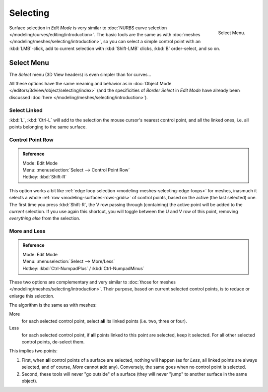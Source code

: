 
*********
Selecting
*********

.. figure:: /images/modeling_surfaces_selecting_menu.png
   :align: right

   Select Menu.

Surface selection in *Edit Mode* is very similar to
:doc:`NURBS curve selection </modeling/curves/editing/introduction>`.
The basic tools are the same as with :doc:`meshes </modeling/meshes/selecting/introduction>`,
so you can select a simple control point with an :kbd:`LMB`\ -click,
add to current selection with :kbd:`Shift-LMB` clicks, :kbd:`B` order-select, and so on.


Select Menu
===========

The *Select* menu (3D View headers) is even simpler than for curves...

All these options have the same meaning and behavior as in
:doc:`Object Mode </editors/3dview/object/selecting/index>`
(and the specificities of *Border Select* in *Edit Mode* have already been discussed
:doc:`here </modeling/meshes/selecting/introduction>`).

.. container:: lead

   .. clear


Select Linked
-------------

:kbd:`L`, :kbd:`Ctrl-L` will add to the selection the mouse cursor's nearest control point,
and all the linked ones, i.e. all points belonging to the same surface.


Control Point Row
-----------------

.. admonition:: Reference
   :class: refbox

   | Mode:     Edit Mode
   | Menu:     :menuselection:`Select --> Control Point Row`
   | Hotkey:   :kbd:`Shift-R`

This option works a bit like
:ref:`edge loop selection <modeling-meshes-selecting-edge-loops>` for meshes,
inasmuch it selects a whole :ref:`row <modeling-surfaces-rows-grids>` of control points,
based on the active (the last selected) one. The first time you press :kbd:`Shift-R`,
the V row passing through (containing) the active point will be added to the *current* selection.
If you use again this shortcut, you will toggle between the U and V row of this point,
removing *everything else* from the selection.


More and Less
-------------

.. admonition:: Reference
   :class: refbox

   | Mode:     Edit Mode
   | Menu:     :menuselection:`Select --> More/Less`
   | Hotkey:   :kbd:`Ctrl-NumpadPlus` / :kbd:`Ctrl-NumpadMinus`

These two options are complementary and very similar to
:doc:`those for meshes </modeling/meshes/selecting/introduction>`.
Their purpose, based on current selected control points, is to reduce or enlarge this selection.

The algorithm is the same as with meshes:

More
   for each selected control point, select **all** its linked points (i.e. two, three or four).
Less
   for each selected control point, if **all** points linked to this point are selected, keep it selected.
   For all other selected control points, de-select them.

This implies two points:

#. First, when **all** control points of a surface are selected, nothing will happen
   (as for *Less*, all linked points are always selected, and of course, *More* cannot add any).
   Conversely, the same goes when no control point is selected.
#. Second, these tools will never "go outside" of a surface
   (they will never "jump" to another surface in the same object).
